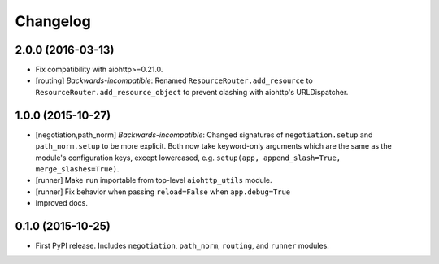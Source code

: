 *********
Changelog
*********

2.0.0 (2016-03-13)
==================

- Fix compatibility with aiohttp>=0.21.0.
- [routing] *Backwards-incompatible*: Renamed ``ResourceRouter.add_resource`` to ``ResourceRouter.add_resource_object`` to prevent clashing with aiohttp's URLDispatcher.

1.0.0 (2015-10-27)
==================

- [negotiation,path_norm] *Backwards-incompatible*: Changed signatures of ``negotiation.setup`` and ``path_norm.setup`` to be more explicit. Both now take keyword-only arguments which are the same as the module's configuration keys, except lowercased, e.g. ``setup(app, append_slash=True, merge_slashes=True)``.
- [runner] Make ``run`` importable from top-level ``aiohttp_utils`` module.
- [runner] Fix behavior when passing ``reload=False`` when ``app.debug=True``
- Improved docs.

0.1.0 (2015-10-25)
==================

- First PyPI release. Includes ``negotiation``, ``path_norm``, ``routing``, and ``runner`` modules.
